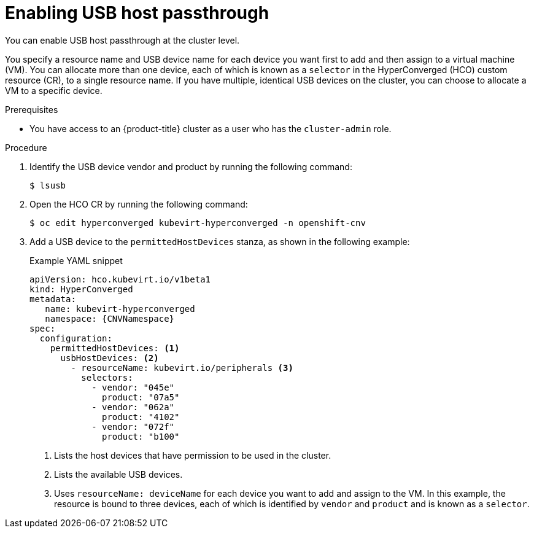 // Module included in the following assemblies:
//
// * virt/advanced_vm_management/virt-configuring-usb-host-passthrough.adoc

:_mod-docs-content-type: PROCEDURE
[id="virt-enabling-usb-host-passthrough_{context}"]
= Enabling USB host passthrough

You can enable USB host passthrough at the cluster level.

You specify a resource name and USB device name for each device you want first to add and then assign to a virtual machine (VM). You can allocate more than one device, each of which is known as a `selector` in the HyperConverged (HCO) custom resource (CR), to a single resource name. If you have multiple, identical USB devices on the cluster, you can choose to allocate a VM to a specific device.

.Prerequisites

* You have access to an {product-title} cluster as a user who has the `cluster-admin` role.

.Procedure

. Identify the USB device vendor and product by running the following command:
+
[source,terminal]
----
$ lsusb
----

. Open the HCO CR by running the following command:
+
[source,terminal]
----
$ oc edit hyperconverged kubevirt-hyperconverged -n openshift-cnv
----

. Add a USB device to the `permittedHostDevices` stanza, as shown in the following example:

+
.Example YAML snippet
[source,yaml,subs="attributes+"]
----
apiVersion: hco.kubevirt.io/v1beta1
kind: HyperConverged
metadata:
   name: kubevirt-hyperconverged
   namespace: {CNVNamespace}
spec:
  configuration:
    permittedHostDevices: <1>
      usbHostDevices: <2>
        - resourceName: kubevirt.io/peripherals <3>
          selectors:
            - vendor: "045e"
              product: "07a5"
            - vendor: "062a"
              product: "4102"
            - vendor: "072f"
              product: "b100"

----
<1> Lists the host devices that have permission to be used in the cluster.
<2> Lists the available USB devices.
<3> Uses `resourceName: deviceName` for each device you want to add and assign to the VM. In this example, the resource is bound to three devices, each of which is identified by `vendor` and `product` and is known as a `selector`.
